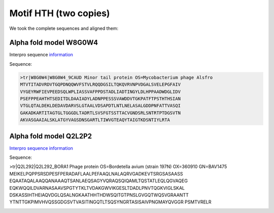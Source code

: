 Motif HTH (two copies)
======================
We took the complete sequences and aligned them:

.. image:: /images/seqsAlignedHTH_2.png

.. image:: /images/seqsAlignedHTH_2Conservation.png


Alpha fold model W8G0W4
------------------------
Interpro sequence `information <https://www.ebi.ac.uk/interpro/protein/UniProt/W8G0W4/>`_

Sequence:

.. code-block:: 

  >tr|W8G0W4|W8G0W4_9CAUD Minor tail protein OS=Mycobacterium phage Alsfro
  MTVTITADVRDVTGQPDNQQWVFSTVLRQQDGSILTQKQVRVNPVDGALSVELEPGFAIV
  VYGEYRWFIEVPEEDSQLWPLIASSVAFPPDSTADLIADTINGYLDLHPPAADWDGLIDV
  PSEFPPEAHTHTSEDITDLDAAIADYLADNPPESSSVAWDDVTGKPATFTPSTHTHSIAN
  VTGLQTALDEKLDEDAVDARVSLGTAALVDSAPDTLNTLNELASALGDDPNFATTVASQI
  GAKADKARTITAGTGLTGGGDLTADRTLSVSFGTSSTTACVGNDSRLSNTRTPTDGSVTN
  AKVASGAAIALSKLATGYVAGSDNSGARTLTIWVGTEAQYTAIGTKDSNTIYLRTA


.. image:: /images/W8G0W4.png


Alpha fold model Q2L2P2
---------------------------
`Interpro sequence information <https://www.ebi.ac.uk/interpro/protein/UniProt/Q2L2P2/>`_

Sequence:

.. code-block:: 

>tr|Q2L292|Q2L292_BORA1 Phage protein OS=Bordetella avium (strain 197N) OX=360910 GN=BAV1475
MEIKELPQPPSRSDPESFPERADAFLAALPEFAAQLNALAQRVGADKEVTSRGSASAASS
EQAATAQALAAQQANAAAQTSANLAEQSAGYVQRAQSQIQAMLTQSTATLEQLQGVAQEG
EQKWQQILDVARNASAAVSPGTYTKLTVDAKGWVIKGESLTDADLPNVTQGKVIGLSKAL
DSKASSIHTHEIAQVDGLQSALNGKAATHHTHDWSQITGTPNSLGVGQTWQSVGRAANTT
YTNTTGKPIMVHVQSSGDGSVTVASITINGQTLTSQSYNGRTASISAIVPNGMAYQVGGR
PSMTVRELR

.. image:: /images/Q2L2P2.png
